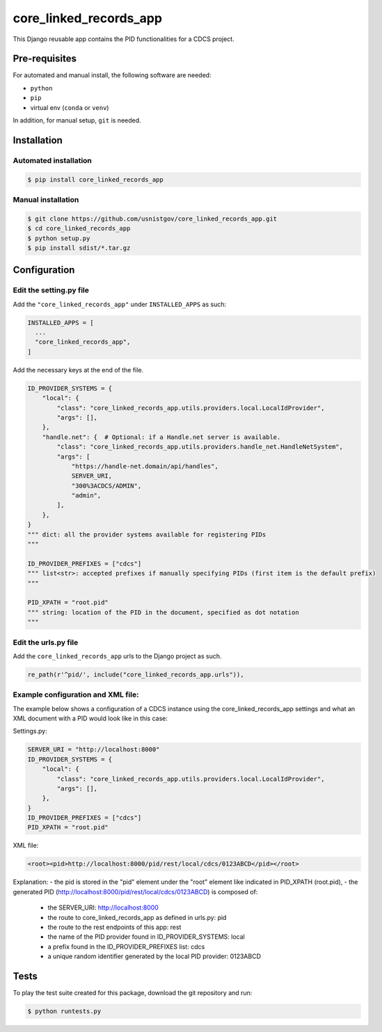=======================
core_linked_records_app
=======================

This Django reusable app contains the PID functionalities for a
CDCS project.

Pre-requisites
==============

For automated and manual install, the following software are needed:

* ``python``
* ``pip``
* virtual env (``conda`` or ``venv``)

In addition, for manual setup, ``git`` is needed.

Installation
============

Automated installation
----------------------

.. code:: bash

  $ pip install core_linked_records_app

Manual installation
-------------------

.. code:: bash

    $ git clone https://github.com/usnistgov/core_linked_records_app.git
    $ cd core_linked_records_app
    $ python setup.py
    $ pip install sdist/*.tar.gz

Configuration
=============

Edit the setting.py file
------------------------

Add the ``"core_linked_records_app"`` under ``INSTALLED_APPS`` as
such:

.. code:: python

    INSTALLED_APPS = [
      ...
      "core_linked_records_app",
    ]

Add the necessary keys at the end of the file.

.. code:: python

    ID_PROVIDER_SYSTEMS = {
        "local": {
            "class": "core_linked_records_app.utils.providers.local.LocalIdProvider",
            "args": [],
        },
        "handle.net": {  # Optional: if a Handle.net server is available.
            "class": "core_linked_records_app.utils.providers.handle_net.HandleNetSystem",
            "args": [
                "https://handle-net.domain/api/handles",
                SERVER_URI,
                "300%3ACDCS/ADMIN",
                "admin",
            ],
        },
    }
    """ dict: all the provider systems available for registering PIDs
    """

    ID_PROVIDER_PREFIXES = ["cdcs"]
    """ list<str>: accepted prefixes if manually specifying PIDs (first item is the default prefix)
    """

    PID_XPATH = "root.pid"
    """ string: location of the PID in the document, specified as dot notation
    """

Edit the urls.py file
---------------------

Add the ``core_linked_records_app`` urls to the Django project as such.

.. code:: python

    re_path(r'^pid/', include("core_linked_records_app.urls")),


Example configuration and XML file:
-----------------------------------

The example below shows a configuration of a CDCS instance using the core_linked_records_app settings and what an XML
document with a PID would look like in this case:

Settings.py:

.. code:: python

    SERVER_URI = "http://localhost:8000"
    ID_PROVIDER_SYSTEMS = {
        "local": {
            "class": "core_linked_records_app.utils.providers.local.LocalIdProvider",
            "args": [],
        },
    }
    ID_PROVIDER_PREFIXES = ["cdcs"]
    PID_XPATH = "root.pid"


XML file:

.. code:: XML

    <root><pid>http://localhost:8000/pid/rest/local/cdcs/0123ABCD</pid></root>


Explanation:
- the pid is stored in the "pid" element under the "root" element like indicated in PID_XPATH (root.pid),
- the generated PID (http://localhost:8000/pid/rest/local/cdcs/0123ABCD) is composed of:
    - the SERVER_URI: http://localhost:8000
    - the route to core_linked_records_app as defined in urls.py: pid
    - the route to the rest endpoints of this app: rest
    - the name of the PID provider found in ID_PROVIDER_SYSTEMS: local
    - a prefix found in the ID_PROVIDER_PREFIXES list: cdcs
    - a unique random identifier generated by the local PID provider: 0123ABCD

Tests
=====

To play the test suite created for this package, download the git repository
and run:

.. code:: bash

  $ python runtests.py


